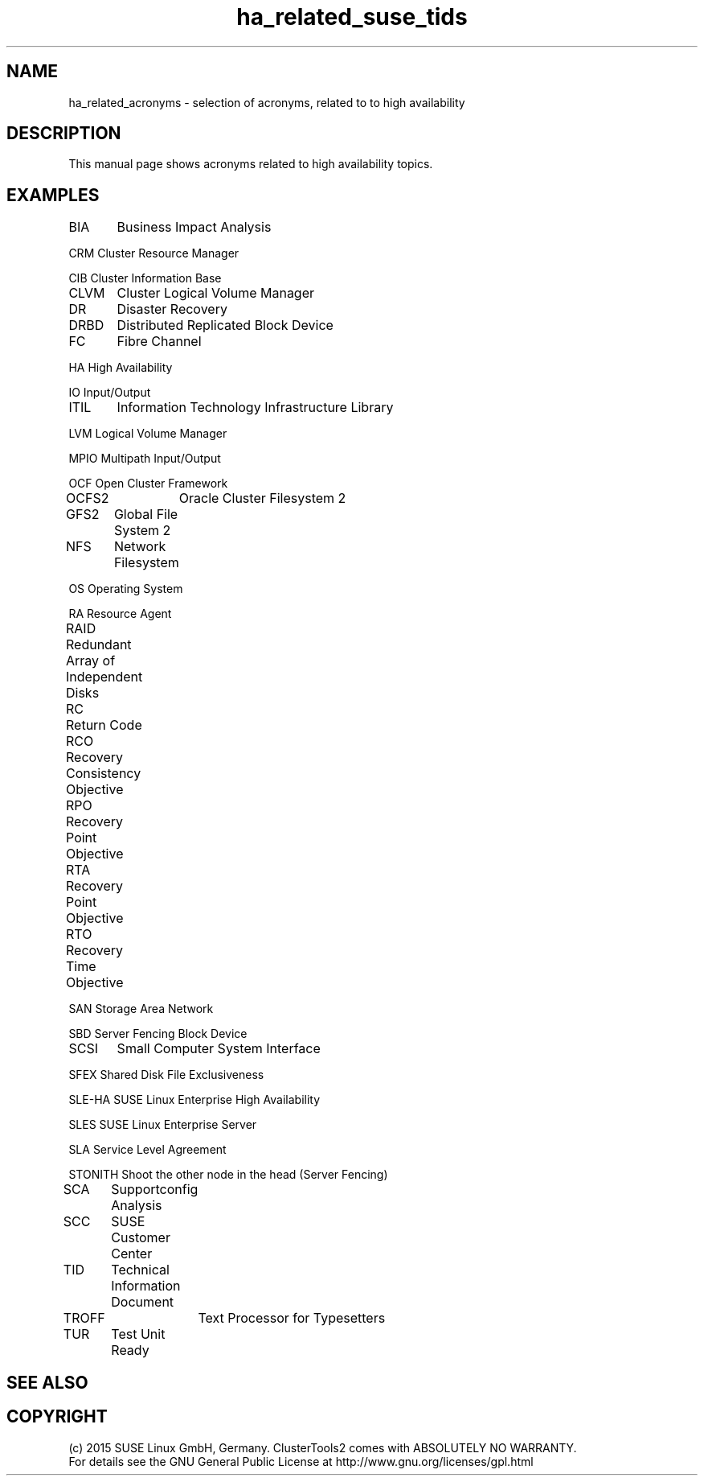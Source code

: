 .TH ha_related_suse_tids 7 "16 Dec 2015" "" "ClusterTools2"
.\"
.SH NAME
ha_related_acronyms - selection of acronyms, related to to high availability
.\"
.SH DESCRIPTION
This manual page shows acronyms related to high availability topics.
.\"
.\" TODO formatting
.SH EXAMPLES

BIA	Business Impact Analysis

CRM     Cluster Resource Manager

CIB     Cluster Information Base

CLVM	Cluster Logical Volume Manager

DR	Disaster Recovery

DRBD	Distributed Replicated Block Device

FC	Fibre Channel

HA      High Availability

IO      Input/Output

ITIL	Information Technology Infrastructure Library

LVM     Logical Volume Manager

MPIO    Multipath Input/Output

OCF     Open Cluster Framework

OCFS2	Oracle Cluster Filesystem 2

GFS2	Global File System 2

NFS	Network Filesystem

OS      Operating System

RA      Resource Agent

RAID	Redundant Array of Independent Disks

RC	Return Code

RCO	Recovery Consistency Objective

RPO	Recovery Point Objective

RTA	Recovery Point Objective	

RTO	Recovery Time Objective

SAN     Storage Area Network

SBD     Server Fencing Block Device

SCSI	Small Computer System Interface

SFEX    Shared Disk File Exclusiveness

SLE-HA  SUSE Linux Enterprise High Availability

SLES    SUSE Linux Enterprise Server

SLA     Service Level Agreement

STONITH Shoot the other node in the head (Server Fencing)

SCA	Supportconfig Analysis

SCC	SUSE Customer Center

TID	Technical Information Document

TROFF	Text Processor for Typesetters

TUR	Test Unit Ready

.\"
.SH SEE ALSO

.SH COPYRIGHT
(c) 2015 SUSE Linux GmbH, Germany.
ClusterTools2 comes with ABSOLUTELY NO WARRANTY.
.br
For details see the GNU General Public License at
http://www.gnu.org/licenses/gpl.html
.\"

